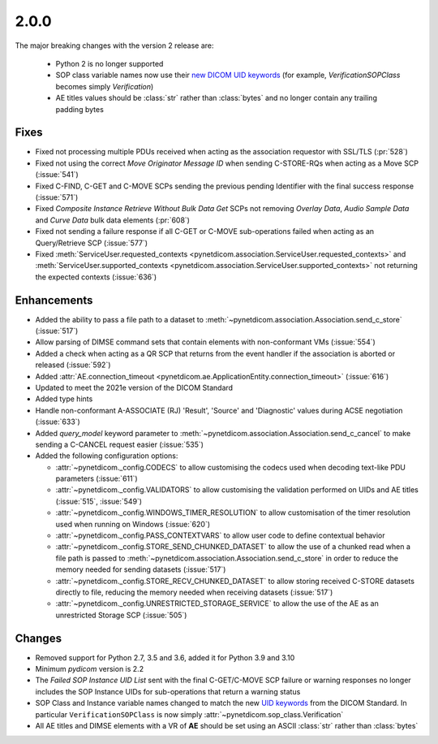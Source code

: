 .. _v2.0.0:

2.0.0
=====

The major breaking changes with the version 2 release are:

  * Python 2 is no longer supported
  * SOP class variable names now use their `new DICOM UID keywords
    <https://dicom.nema.org/medical/dicom/current/output/chtml/part06/chapter_A.html#table_A-1>`_
    (for example, *VerificationSOPClass* becomes simply *Verification*)
  * AE titles values should be :class:`str` rather than :class:`bytes` and no
    longer contain any trailing padding bytes


Fixes
.....

* Fixed not processing multiple PDUs received when acting as the association
  requestor with SSL/TLS (:pr:`528`)
* Fixed not using the correct *Move Originator Message ID* when sending
  C-STORE-RQs when acting as a Move SCP (:issue:`541`)
* Fixed C-FIND, C-GET and C-MOVE SCPs sending the previous pending
  Identifier with the final success response (:issue:`571`)
* Fixed *Composite Instance Retrieve Without Bulk Data Get* SCPs not removing
  *Overlay Data*, *Audio Sample Data* and *Curve Data* bulk data elements
  (:pr:`608`)
* Fixed not sending a failure response if all C-GET or C-MOVE sub-operations
  failed when acting as an Query/Retrieve SCP (:issue:`577`)
* Fixed :meth:`ServiceUser.requested_contexts
  <pynetdicom.association.ServiceUser.requested_contexts>` and
  :meth:`ServiceUser.supported_contexts
  <pynetdicom.association.ServiceUser.supported_contexts>` not returning the
  expected contexts (:issue:`636`)

Enhancements
............

* Added the ability to pass a file path to a dataset to
  :meth:`~pynetdicom.association.Association.send_c_store` (:issue:`517`)
* Allow parsing of DIMSE command sets that contain elements with non-conformant
  VMs (:issue:`554`)
* Added a check when acting as a QR SCP that returns from the event handler
  if the association is aborted or released (:issue:`592`)
* Added :attr:`AE.connection_timeout
  <pynetdicom.ae.ApplicationEntity.connection_timeout>` (:issue:`616`)
* Updated to meet the 2021e version of the DICOM Standard
* Added type hints
* Handle non-conformant A-ASSOCIATE (RJ) 'Result', 'Source' and 'Diagnostic'
  values during ACSE negotiation (:issue:`633`)
* Added `query_model` keyword parameter to
  :meth:`~pynetdicom.association.Association.send_c_cancel` to make sending a
  C-CANCEL request easier (:issue:`535`)
* Added the following configuration options:

  * :attr:`~pynetdicom._config.CODECS` to allow customising the
    codecs used when decoding text-like PDU parameters (:issue:`611`)
  * :attr:`~pynetdicom._config.VALIDATORS` to allow customising the
    validation performed on UIDs and AE titles (:issue:`515`, :issue:`549`)
  * :attr:`~pynetdicom._config.WINDOWS_TIMER_RESOLUTION` to allow customisation
    of the timer resolution used when running on Windows (:issue:`620`)
  * :attr:`~pynetdicom._config.PASS_CONTEXTVARS` to allow user code to define
    contextual behavior
  * :attr:`~pynetdicom._config.STORE_SEND_CHUNKED_DATASET`
    to allow the use of a chunked read when a file path is passed to
    :meth:`~pynetdicom.association.Association.send_c_store` in order to
    reduce the memory needed for sending datasets (:issue:`517`)
  * :attr:`~pynetdicom._config.STORE_RECV_CHUNKED_DATASET`
    to allow storing received C-STORE datasets directly to file,
    reducing the memory needed when receiving datasets (:issue:`517`)
  * :attr:`~pynetdicom._config.UNRESTRICTED_STORAGE_SERVICE` to allow the
    use of the AE as an unrestricted Storage SCP (:issue:`505`)

Changes
.......

* Removed support for Python 2.7, 3.5 and 3.6, added it for Python 3.9 and 3.10
* Minimum *pydicom* version is 2.2
* The *Failed SOP Instance UID List* sent with the final C-GET/C-MOVE SCP
  failure or warning responses no longer includes the SOP Instance UIDs for
  sub-operations that return a warning status
* SOP Class and Instance variable names changed to match the new `UID keywords
  <https://dicom.nema.org/medical/dicom/current/output/chtml/part06/chapter_A.html#table_A-1>`_
  from the DICOM Standard. In particular ``VerificationSOPClass`` is now simply
  :attr:`~pynetdicom.sop_class.Verification`
* All AE titles and DIMSE elements with a VR of **AE** should be set using an
  ASCII :class:`str` rather than :class:`bytes`
